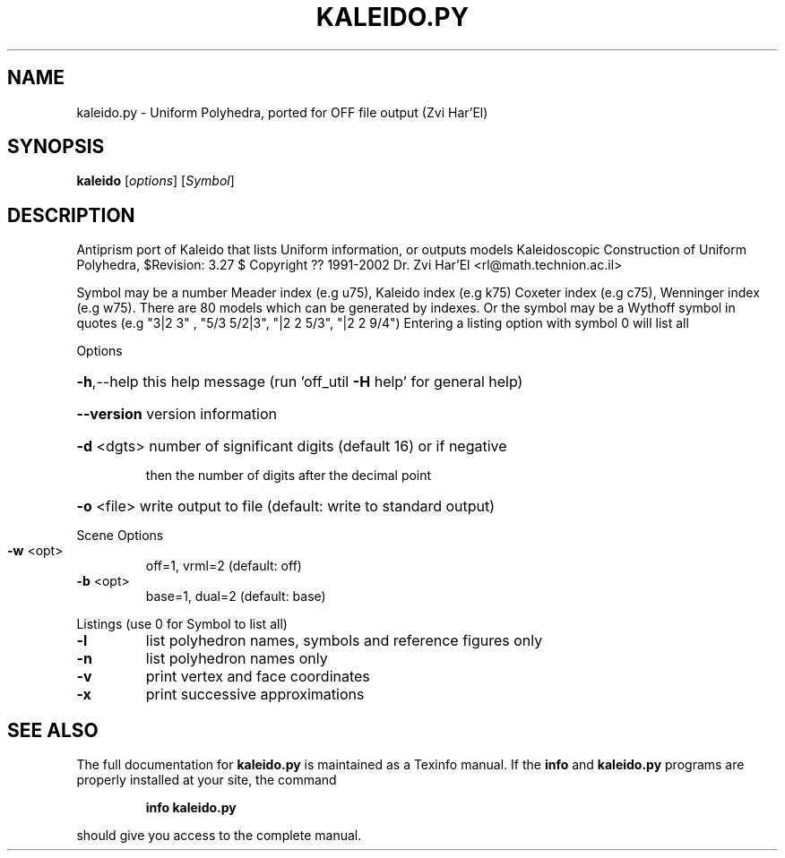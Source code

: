 .\" DO NOT MODIFY THIS FILE!  It was generated by help2man
.TH KALEIDO.PY  "1" " " "kaleido: Antiprism 0.31.99 - http://www.antiprism.com" "User Commands"
.SH NAME
kaleido.py - Uniform Polyhedra, ported for OFF file output (Zvi Har'El)
.SH SYNOPSIS
.B kaleido
[\fI\,options\/\fR] [\fI\,Symbol\/\fR]
.SH DESCRIPTION
Antiprism port of Kaleido that lists Uniform information, or outputs models
Kaleidoscopic Construction of Uniform Polyhedra, $Revision: 3.27 $
Copyright ?? 1991\-2002 Dr. Zvi Har'El <rl@math.technion.ac.il>
.PP
Symbol may be a number Meader index (e.g u75), Kaleido index (e.g k75)
Coxeter index (e.g c75), Wenninger index (e.g w75). There are 80 models
which can be generated by indexes. Or the symbol may be a Wythoff symbol
in quotes (e.g "3|2 3" , "5/3 5/2|3", "|2 2 5/3", "|2 2 9/4")
Entering a listing option with symbol 0 will list all
.PP
Options
.HP
\fB\-h\fR,\-\-help this help message (run 'off_util \fB\-H\fR help' for general help)
.HP
\fB\-\-version\fR version information
.HP
\fB\-d\fR <dgts> number of significant digits (default 16) or if negative
.IP
then the number of digits after the decimal point
.HP
\fB\-o\fR <file> write output to file (default: write to standard output)
.PP
Scene Options
.TP
\fB\-w\fR <opt>
off=1, vrml=2  (default: off)
.TP
\fB\-b\fR <opt>
base=1, dual=2 (default: base)
.PP
Listings (use 0 for Symbol to list all)
.TP
\fB\-l\fR
list polyhedron names, symbols and reference figures only
.TP
\fB\-n\fR
list polyhedron names only
.TP
\fB\-v\fR
print vertex and face coordinates
.TP
\fB\-x\fR
print successive approximations
.SH "SEE ALSO"
The full documentation for
.B kaleido.py
is maintained as a Texinfo manual.  If the
.B info
and
.B kaleido.py
programs are properly installed at your site, the command
.IP
.B info kaleido.py
.PP
should give you access to the complete manual.
